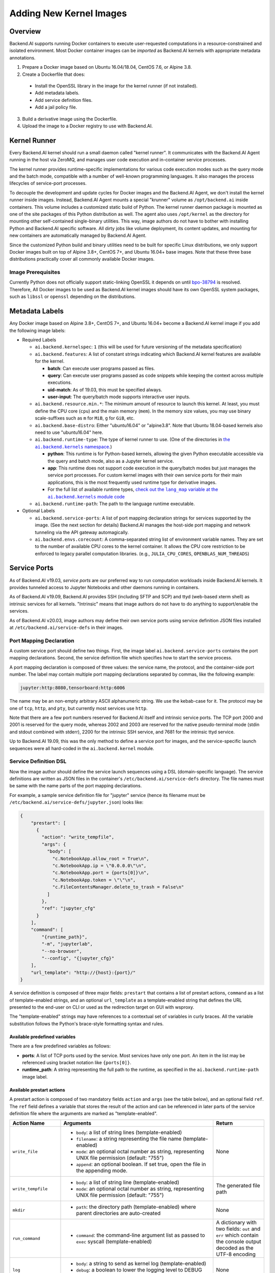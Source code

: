 Adding New Kernel Images
========================

Overview
--------

Backend.AI supports running Docker containers to execute user-requested computations in a resource-constrained and isolated environment.
Most Docker container images can be *imported* as Backend.AI kernels with appropriate metadata annotations.

1. Prepare a Docker image based on Ubuntu 16.04/18.04, CentOS 7.6, or Alpine 3.8.
2. Create a Dockerfile that does:

  - Install the OpenSSL library in the image for the kernel runner (if not installed).
  - Add metadata labels.
  - Add service definition files.
  - Add a jail policy file.

3. Build a derivative image using the Dockerfile.
4. Upload the image to a Docker registry to use with Backend.AI.


Kernel Runner
-------------

Every Backend.AI kernel should run a small daemon called "kernel runner".
It communicates with the Backend.AI Agent running in the host via ZeroMQ, and manages user code execution and in-container service processes.

The kernel runner provides runtime-specific implementations for various code execution modes such as the query mode and the batch mode, compatible with a number of well-known programming languages.
It also manages the process lifecycles of service-port processes.

To decouple the development and update cycles for Docker images and the Backend.AI Agent, we don't install the kernel runner inside images.
Instead, Backend.AI Agent mounts a special "krunner" volume as ``/opt/backend.ai`` inside containers.
This volume includes a customized static build of Python.
The kernel runner daemon package is mounted as one of the site packages of this Python distribution as well.
The agent also uses ``/opt/kernel`` as the directory for mounting other self-contained single-binary utilities.
This way, image authors do not have to bother with installing Python and Backend.AI specific software.
All dirty jobs like volume deployment, its content updates, and mounting for new containers are automatically managed by Backend.AI Agent.

Since the customized Python build and binary utilities need to be built for specific Linux distributions, we only support Docker images built on top of Alpine 3.8+, CentOS 7+, and Ubuntu 16.04+ base images.
Note that these three base distributions practically cover all commonly available Docker images.

Image Prerequisites
~~~~~~~~~~~~~~~~~~~

Currently Python does not officially support static-linking OpenSSL it depends on until `bpo-38794 <https://bugs.python.org/issue38794>`_ is resolved.
Therefore, All Docker images to be used as Backend.AI kernel images should have its own OpenSSL system packages, such as ``libssl`` or ``openssl`` depending on the distributions.


Metadata Labels
---------------

Any Docker image based on Alpine 3.8+, CentOS 7+, and Ubuntu 16.04+ become a Backend.AI kernel image if you add the following image labels:

* Required Labels

  * ``ai.backend.kernelspec``: ``1`` (this will be used for future versioning of the metadata specification)
  * ``ai.backend.features``: A list of constant strings indicating which Backend.AI kernel features are available for the kernel.

    - **batch**: Can execute user programs passed as files.
    - **query**: Can execute user programs passed as code snippets while keeping the context across multiple executions.
    - **uid-match**: As of 19.03, this must be specified always.
    - **user-input**: The query/batch mode supports interactive user inputs.

  * ``ai.backend.resource.min.*``: The minimum amount of resource to launch this kernel.
    At least, you must define the CPU core (``cpu``) and the main memory (``mem``).
    In the memory size values, you may use binary scale-suffixes such as ``m`` for ``MiB``, ``g`` for ``GiB``, etc.
  * ``ai.backend.base-distro``: Either "ubuntu16.04" or "alpine3.8".  Note that Ubuntu
    18.04-based kernels also need to use "ubuntu16.04" here.
  * ``ai.backend.runtime-type``: The type of kernel runner to use. (One of the
    directories in |ai.backend.kernel nslink|_)

    - **python**: This runtime is for Python-based kernels,
      allowing the given Python executable accessible via the query and batch mode, also as a Jupyter kernel service.
    - **app**: This runtime does not support code execution in the query/batch modes but just manages the service port processes.
      For custom kernel images with their own service ports for their main applications,
      this is the most frequently used runtime type for derivative images.
    - For the full list of available runtime types, |ai.backend.kernel modlink|_

  * ``ai.backend.runtime-path``: The path to the language runtime executable.

* Optional Labels

  * ``ai.backend.service-ports``: A list of port mapping declaration strings for services supported by the image. (See the next section for details)
    Backend.AI manages the host-side port mapping and network tunneling via the API gateway automagically.
  * ``ai.backend.envs.corecount``: A comma-separated string list of environment variable names.
    They are set to the number of available CPU cores to the kernel container.
    It allows the CPU core restriction to be enforced to legacy parallel computation libraries.
    (e.g., ``JULIA_CPU_CORES``, ``OPENBLAS_NUM_THREADS``)

.. |ai.backend.kernel nslink| replace:: the ``ai.backend.kernels`` namespace.
.. _ai.backend.kernel nslink: https://github.com/lablup/backend.ai-agent/tree/main/src/ai/backend/kernel
.. |ai.backend.kernel modlink| replace:: check out the ``lang_map`` variable at the ``ai.backend.kernels`` module code
.. _ai.backend.kernel modlink: https://github.com/lablup/backend.ai-agent/blob/main/src/ai/backend/kernel/__init__.py


Service Ports
-------------

As of Backend.AI v19.03, *service ports* are our preferred way to run computation workloads inside Backend.AI kernels.
It provides tunneled access to Jupyter Notebooks and other daemons running in containers.

As of Backend.AI v19.09, Backend.AI provides SSH (including SFTP and SCP) and ttyd (web-based xterm shell) as intrinsic services for all kernels.
"Intrinsic" means that image authors do not have to do anything to support/enable the services.

As of Backend.AI v20.03, image authors may define their own service ports using service definition JSON files installed at ``/etc/backend.ai/service-defs`` in their images.

Port Mapping Declaration
~~~~~~~~~~~~~~~~~~~~~~~~

A custom service port should define two things.
First, the image label ``ai.backend.service-ports`` contains the port mapping declarations.
Second, the service definition file which specifies how to start the service process.

A port mapping declaration is composed of three values: the service name, the protocol, and the container-side port number.
The label may contain multiple port mapping declarations separated by commas, like the following example:

.. code-block::

   jupyter:http:8080,tensorboard:http:6006

The name may be an non-empty arbitrary ASCII alphanumeric string.
We use the kebab-case for it.
The protocol may be one of ``tcp``, ``http``, and ``pty``, but currently most services use ``http``.

Note that there are a few port numbers reserved for Backend.AI itself and intrinsic service ports.
The TCP port 2000 and 2001 is reserved for the query mode, whereas 2002 and 2003 are reserved for the native pseudo-terminal mode (stdin and stdout combined with stderr), 2200 for the intrinsic SSH service, and 7681 for the intrinsic ttyd service.

Up to Backend.AI 19.09, this was the only method to define a service port for images, and the service-specific launch sequences were all hard-coded in the ``ai.backend.kernel`` module.

Service Definition DSL
~~~~~~~~~~~~~~~~~~~~~~

Now the image author should define the service launch sequences using a DSL (domain-specific language).
The service definitions are written as JSON files in the container's ``/etc/backend.ai/service-defs`` directory.
The file names must be same with the name parts of the port mapping declarations.

For example, a sample service definition file for "jupyter" service (hence its filename must be ``/etc/backend.ai/service-defs/jupyter.json``) looks like:

.. code-block:: json

    {
        "prestart": [
          {
            "action": "write_tempfile",
            "args": {
              "body": [
                "c.NotebookApp.allow_root = True\n",
                "c.NotebookApp.ip = \"0.0.0.0\"\n",
                "c.NotebookApp.port = {ports[0]}\n",
                "c.NotebookApp.token = \"\"\n",
                "c.FileContentsManager.delete_to_trash = False\n"
              ]
            },
            "ref": "jupyter_cfg"
          }
        ],
        "command": [
            "{runtime_path}",
            "-m", "jupyterlab",
            "--no-browser",
            "--config", "{jupyter_cfg}"
        ],
        "url_template": "http://{host}:{port}/"
    }

A service definition is composed of three major fields: ``prestart`` that contains a list of prestart actions, ``command`` as a list of template-enabled strings, and an optional ``url_template`` as a template-enabled string that defines the URL presented to the end-user on CLI or used as the redirection target on GUI with wsproxy.

The "template-enabled" strings may have references to a contextual set of variables in curly braces.
All the variable substitution follows the Python's brace-style formatting syntax and rules.

Available predefined variables
^^^^^^^^^^^^^^^^^^^^^^^^^^^^^^

There are a few predefined variables as follows:

* **ports**: A list of TCP ports used by the service. Most services have only one port. An item in the list may be referenced using bracket notation like ``{ports[0]}``.
* **runtime_path**: A string representing the full path to the runtime, as specified in the ``ai.backend.runtime-path`` image label.

Available prestart actions
^^^^^^^^^^^^^^^^^^^^^^^^^^

A prestart action is composed of two mandatory fields ``action`` and ``args`` (see the table below), and an optional field ``ref``.
The ``ref`` field defines a variable that stores the result of the action and can be referenced in later parts of the service definition file where the arguments are marked as "template-enabled".

.. list-table::
   :widths: 20 60 20
   :header-rows: 1

   * - Action Name
     - Arguments
     - Return
   * - ``write_file``
     - * ``body``: a list of string lines (template-enabled)
       * ``filename``: a string representing the file name (template-enabled)
       * ``mode``: an optional octal number as string, representing UNIX file permission (default: "755")
       * ``append``: an optional boolean. If set true, open the file in the appending mode.
     - None
   * - ``write_tempfile``
     - * ``body``: a list of string line (template-enabled)
       * ``mode``: an optional octal number as string, representing UNIX file permission (default: "755")
     - The generated file path
   * - ``mkdir``
     - * ``path``: the directory path (template-enabled) where parent directories are auto-created
     - None
   * - ``run_command``
     - * ``command``: the command-line argument list as passed to ``exec`` syscall (template-enabled)
     - A dictionary with two fields: ``out`` and ``err`` which contain the console output decoded as the UTF-8 encoding
   * - ``log``
     - * ``body``: a string to send as kernel log (template-enabled)
       * ``debug``: a boolean to lower the logging level to DEBUG (default is INFO)
     - None

.. warning::

   ``run_command`` action should return quickly, otherwise the session creation latency will be increased.
   If you need to run a background process, you must use its own options to let it daemonize or wrap as a background shell command (``["/bin/sh", "-c", "... &"]``).

Interpretation of URL template
^^^^^^^^^^^^^^^^^^^^^^^^^^^^^^

``url_template`` field is used by the client SDK and wsproxy to fill up the actual URL presented to the end-user (or the end-user's web browser as the redirection target).
So its template variables are not parsed when starting the service, but they are parsed and interpolated by the clients.
There are only three fixed variables: ``{protocol}``, ``{host}``, and ``{port}``.

Here is a sample service-definition that utilizes the URL template:

.. code-block:: json

    {
      "command": [
        "/opt/noVNC/utils/launch.sh",
        "--vnc", "localhost:5901",
        "--listen", "{ports[0]}"
      ],
      "url_template": "{protocol}://{host}:{port}/vnc.html?host={host}&port={port}&password=backendai&autoconnect=true"
    }



Jail Policy
-----------

**(TODO: jail policy syntax and interpretation)**

.. _custom-jail-policy:

Adding Custom Jail Policy
~~~~~~~~~~~~~~~~~~~~~~~~~

To write a new policy implementation, extend `the jail policy interface <https://github.com/lablup/backend.ai-jail>`_ in Go.
Ebmed it inside your jail build.
Please give a look to existing jail policies as good references.


Example: An Ubuntu-based Kernel
-------------------------------

.. code-block:: dockerfile

    FROM ubuntu:16.04

    # Add commands for image customization
    RUN apt-get install ...

    # Backend.AI specifics
    RUN apt-get install libssl
    LABEL ai.backend.kernelspec=1 \
          ai.backend.resource.min.cpu=1 \
          ai.backend.resource.min.mem=256m \
          ai.backend.envs.corecount="OPENBLAS_NUM_THREADS,OMP_NUM_THREADS,NPROC" \
          ai.backend.features="batch query uid-match user-input" \
          ai.backend.base-distro="ubuntu16.04" \
          ai.backend.runtime-type="python" \
          ai.backend.runtime-path="/usr/local/bin/python" \
          ai.backend.service-ports="jupyter:http:8080"
    COPY service-defs/*.json /etc/backend.ai/service-defs/
    COPY policy.yml /etc/backend.ai/jail/policy.yml


Implementation details
----------------------

The query mode I/O protocol
~~~~~~~~~~~~~~~~~~~~~~~~~~~

The input is a ZeroMQ's multipart message with two payloads.
The first payload should contain a unique identifier for the code snippet (usually a hash of it), but currently it is ignored (reserved for future caching implementations).
The second payload should contain a UTF-8 encoded source code string.

The reply is a ZeroMQ's multipart message with a single payload, containing a UTF-8 encoded string of the following JSON object:

.. code-block:: json

    {
        "stdout": "hello world!",
        "stderr": "oops!",
        "exceptions": [
            ["exception-name", ["arg1", "arg2"], false, null]
        ],
        "media": [
            ["image/png", "data:image/base64,...."]
        ],
        "options": {
            "upload_output_files": true
        }
    }

.. code-block: text


Each item in ``exceptions`` is an array composed of four items:
exception name,
exception arguments (optional),
a boolean indicating if the exception is raised outside the user code (mostly false),
and a traceback string (optional).

Each item in ``media`` is an array of two items: MIME-type and the data string.
Specific formats are defined and handled by the Backend.AI Media module.

The ``options`` field may present optionally.
If ``upload_output_files`` is true (default), then the agent uploads the files generated by user code in the working directory (``/home/work``) to AWS S3 bucket and make their URLs available in the front-end.

The pseudo-terminal mode protocol
~~~~~~~~~~~~~~~~~~~~~~~~~~~~~~~~~

If you want to allow users to have real-time interactions with your kernel using web-based terminals, you should implement the PTY mode as well.
A good example is `our "git" kernel runner <https://github.com/lablup/backend.ai-kernel-runner/blob/master/src/ai/backend/kernel/git/__init__.py>`_.

The key concept is separation of the "outer" daemon and the "inner" target program (e.g., a shell).
The outer daemon should wrap the inner program inside a pseudo-tty.
As the outer daemon is completely hidden in terminal interaction by the end-users, the programming language may differ from the inner program.
The challenge is that you need to implement piping of ZeroMQ sockets from/to pseudo-tty file descriptors.
It is up to you how you implement the outer daemon, but if you choose Python for it, we recommend to use asyncio or similar event loop libraries such as tornado and Twisted to mulitplex sockets and file descriptors for both input/output directions.
When piping the messages, the outer daemon should not apply any specific transformation; it should send and receive all raw data/control byte sequences transparently because the front-end (e.g., terminal.js) is responsible for interpreting them.
Currently we use PUB/SUB ZeroMQ socket types but this may change later.

Optionally, you may run the query-mode loop side-by-side.
For example, our git kernel supports terminal resizing and pinging commands as the query-mode inputs.
There is no fixed specification for such commands yet, but the current CodeOnWeb uses the followings:

 * ``%resize <rows> <cols>``: resize the pseudo-tty's terminal to fit with the web terminal element in user browsers.
 * ``%ping``: just a no-op command to prevent kernel idle timeouts while the web terminal is open in user browsers.

A best practice (not mandatory but recommended) for PTY mode kernels is to automatically respawn the inner program if it terminates (e.g., the user has exited the shell) so that the users are not locked in a "blank screen" terminal.
